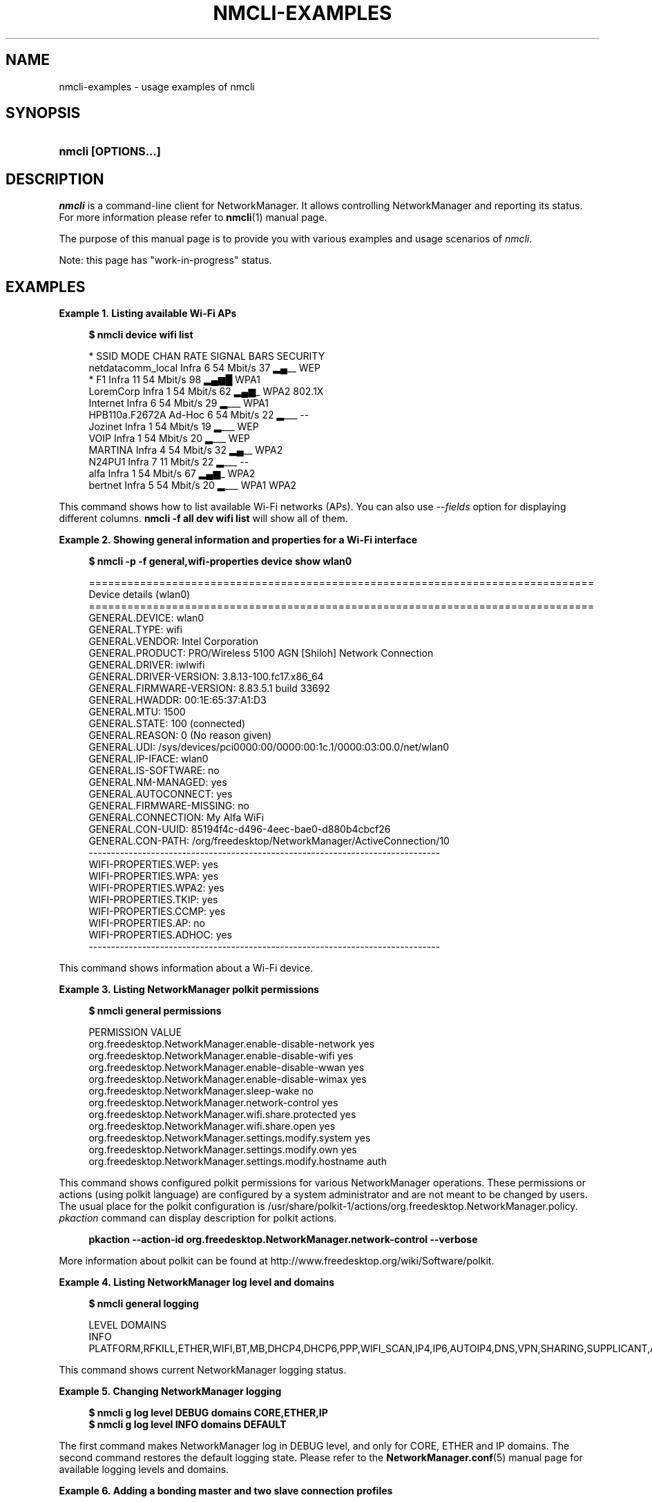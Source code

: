 '\" t
.\"     Title: nmcli-examples
.\"    Author: 
.\" Generator: DocBook XSL Stylesheets v1.78.1 <http://docbook.sf.net/>
.\"      Date: 19 November 2014
.\"    Manual: Examples
.\"    Source: NetworkManager 1.0
.\"  Language: English
.\"
.TH "NMCLI\-EXAMPLES" "5" "" "NetworkManager 1\&.0" "Examples"
.\" -----------------------------------------------------------------
.\" * Define some portability stuff
.\" -----------------------------------------------------------------
.\" ~~~~~~~~~~~~~~~~~~~~~~~~~~~~~~~~~~~~~~~~~~~~~~~~~~~~~~~~~~~~~~~~~
.\" http://bugs.debian.org/507673
.\" http://lists.gnu.org/archive/html/groff/2009-02/msg00013.html
.\" ~~~~~~~~~~~~~~~~~~~~~~~~~~~~~~~~~~~~~~~~~~~~~~~~~~~~~~~~~~~~~~~~~
.ie \n(.g .ds Aq \(aq
.el       .ds Aq '
.\" -----------------------------------------------------------------
.\" * set default formatting
.\" -----------------------------------------------------------------
.\" disable hyphenation
.nh
.\" disable justification (adjust text to left margin only)
.ad l
.\" -----------------------------------------------------------------
.\" * MAIN CONTENT STARTS HERE *
.\" -----------------------------------------------------------------
.SH "NAME"
nmcli-examples \- usage examples of nmcli
.SH "SYNOPSIS"
.HP \w'\fBnmcli\ \fR\fB[OPTIONS...]\fR\ 'u
\fBnmcli \fR\fB[OPTIONS...]\fR
.SH "DESCRIPTION"
.PP
\fInmcli\fR
is a command\-line client for NetworkManager\&. It allows controlling NetworkManager and reporting its status\&. For more information please refer to
\fBnmcli\fR(1)
manual page\&.
.PP
The purpose of this manual page is to provide you with various examples and usage scenarios of
\fInmcli\fR\&.
.PP
Note: this page has "work\-in\-progress" status\&.
.SH "EXAMPLES"
.PP
\fBExample\ \&1.\ \&Listing available Wi-Fi APs\fR
.sp
.if n \{\
.RS 4
.\}
.nf
\fB
$ nmcli device wifi list
      \fR
.fi
.if n \{\
.RE
.\}
.sp
.if n \{\
.RS 4
.\}
.nf
*  SSID               MODE    CHAN  RATE       SIGNAL  BARS  SECURITY
   netdatacomm_local  Infra   6     54 Mbit/s  37      ▂▄__  WEP
*  F1                 Infra   11    54 Mbit/s  98      ▂▄▆█  WPA1
   LoremCorp          Infra   1     54 Mbit/s  62      ▂▄▆_  WPA2 802\&.1X
   Internet           Infra   6     54 Mbit/s  29      ▂___  WPA1
   HPB110a\&.F2672A     Ad\-Hoc  6     54 Mbit/s  22      ▂___  \-\-
   Jozinet            Infra   1     54 Mbit/s  19      ▂___  WEP
   VOIP               Infra   1     54 Mbit/s  20      ▂___  WEP
   MARTINA            Infra   4     54 Mbit/s  32      ▂▄__  WPA2
   N24PU1             Infra   7     11 Mbit/s  22      ▂___  \-\-
   alfa               Infra   1     54 Mbit/s  67      ▂▄▆_  WPA2
   bertnet            Infra   5     54 Mbit/s  20      ▂___  WPA1 WPA2
      
.fi
.if n \{\
.RE
.\}
.PP
This command shows how to list available Wi\-Fi networks (APs)\&. You can also use
\fI\-\-fields\fR
option for displaying different columns\&.
\fBnmcli \-f all dev wifi list\fR
will show all of them\&.
.PP
\fBExample\ \&2.\ \&Showing general information and properties for a Wi-Fi interface\fR
.sp
.if n \{\
.RS 4
.\}
.nf
\fB
$ nmcli \-p \-f general,wifi\-properties device show wlan0
      \fR
.fi
.if n \{\
.RE
.\}
.sp
.if n \{\
.RS 4
.\}
.nf
===============================================================================
                            Device details (wlan0)
===============================================================================
GENERAL\&.DEVICE:                         wlan0
GENERAL\&.TYPE:                           wifi
GENERAL\&.VENDOR:                         Intel Corporation
GENERAL\&.PRODUCT:                        PRO/Wireless 5100 AGN [Shiloh] Network Connection
GENERAL\&.DRIVER:                         iwlwifi
GENERAL\&.DRIVER\-VERSION:                 3\&.8\&.13\-100\&.fc17\&.x86_64
GENERAL\&.FIRMWARE\-VERSION:               8\&.83\&.5\&.1 build 33692
GENERAL\&.HWADDR:                         00:1E:65:37:A1:D3
GENERAL\&.MTU:                            1500
GENERAL\&.STATE:                          100 (connected)
GENERAL\&.REASON:                         0 (No reason given)
GENERAL\&.UDI:                            /sys/devices/pci0000:00/0000:00:1c\&.1/0000:03:00\&.0/net/wlan0
GENERAL\&.IP\-IFACE:                       wlan0
GENERAL\&.IS\-SOFTWARE:                    no
GENERAL\&.NM\-MANAGED:                     yes
GENERAL\&.AUTOCONNECT:                    yes
GENERAL\&.FIRMWARE\-MISSING:               no
GENERAL\&.CONNECTION:                     My Alfa WiFi
GENERAL\&.CON\-UUID:                       85194f4c\-d496\-4eec\-bae0\-d880b4cbcf26
GENERAL\&.CON\-PATH:                       /org/freedesktop/NetworkManager/ActiveConnection/10
\-\-\-\-\-\-\-\-\-\-\-\-\-\-\-\-\-\-\-\-\-\-\-\-\-\-\-\-\-\-\-\-\-\-\-\-\-\-\-\-\-\-\-\-\-\-\-\-\-\-\-\-\-\-\-\-\-\-\-\-\-\-\-\-\-\-\-\-\-\-\-\-\-\-\-\-\-\-\-
WIFI\-PROPERTIES\&.WEP:                    yes
WIFI\-PROPERTIES\&.WPA:                    yes
WIFI\-PROPERTIES\&.WPA2:                   yes
WIFI\-PROPERTIES\&.TKIP:                   yes
WIFI\-PROPERTIES\&.CCMP:                   yes
WIFI\-PROPERTIES\&.AP:                     no
WIFI\-PROPERTIES\&.ADHOC:                  yes
\-\-\-\-\-\-\-\-\-\-\-\-\-\-\-\-\-\-\-\-\-\-\-\-\-\-\-\-\-\-\-\-\-\-\-\-\-\-\-\-\-\-\-\-\-\-\-\-\-\-\-\-\-\-\-\-\-\-\-\-\-\-\-\-\-\-\-\-\-\-\-\-\-\-\-\-\-\-\-
      
.fi
.if n \{\
.RE
.\}
.PP
This command shows information about a Wi\-Fi device\&.
.PP
\fBExample\ \&3.\ \&Listing NetworkManager polkit permissions\fR
.sp
.if n \{\
.RS 4
.\}
.nf
\fB
$ nmcli general permissions
      \fR
.fi
.if n \{\
.RE
.\}
.sp
.if n \{\
.RS 4
.\}
.nf
PERMISSION                                                VALUE
org\&.freedesktop\&.NetworkManager\&.enable\-disable\-network     yes
org\&.freedesktop\&.NetworkManager\&.enable\-disable\-wifi        yes
org\&.freedesktop\&.NetworkManager\&.enable\-disable\-wwan        yes
org\&.freedesktop\&.NetworkManager\&.enable\-disable\-wimax       yes
org\&.freedesktop\&.NetworkManager\&.sleep\-wake                 no
org\&.freedesktop\&.NetworkManager\&.network\-control            yes
org\&.freedesktop\&.NetworkManager\&.wifi\&.share\&.protected       yes
org\&.freedesktop\&.NetworkManager\&.wifi\&.share\&.open            yes
org\&.freedesktop\&.NetworkManager\&.settings\&.modify\&.system     yes
org\&.freedesktop\&.NetworkManager\&.settings\&.modify\&.own        yes
org\&.freedesktop\&.NetworkManager\&.settings\&.modify\&.hostname   auth
      
.fi
.if n \{\
.RE
.\}
.PP
This command shows configured polkit permissions for various NetworkManager operations\&. These permissions or actions (using polkit language) are configured by a system administrator and are not meant to be changed by users\&. The usual place for the polkit configuration is /usr/share/polkit\-1/actions/org\&.freedesktop\&.NetworkManager\&.policy\&.
\fIpkaction\fR
command can display description for polkit actions\&.
.sp
.if n \{\
.RS 4
.\}
.nf
\fB
      pkaction \-\-action\-id org\&.freedesktop\&.NetworkManager\&.network\-control \-\-verbose
      \fR
.fi
.if n \{\
.RE
.\}
.sp
More information about polkit can be found at http://www\&.freedesktop\&.org/wiki/Software/polkit\&.
.PP
\fBExample\ \&4.\ \&Listing NetworkManager log level and domains\fR
.sp
.if n \{\
.RS 4
.\}
.nf
\fB
$ nmcli general logging
      \fR
.fi
.if n \{\
.RE
.\}
.sp
.if n \{\
.RS 4
.\}
.nf
LEVEL  DOMAINS
INFO   PLATFORM,RFKILL,ETHER,WIFI,BT,MB,DHCP4,DHCP6,PPP,WIFI_SCAN,IP4,IP6,AUTOIP4,DNS,VPN,SHARING,SUPPLICANT,AGENTS,SETTINGS,SUSPEND,CORE,DEVICE,OLPC,WIMAX,INFINIBAND,FIREWALL,ADSL,BOND,VLAN,BRIDGE,DBUS_PROPS,TEAM,CONCHECK,DCB,DISPATCH
      
.fi
.if n \{\
.RE
.\}
.PP
This command shows current NetworkManager logging status\&.
.PP
\fBExample\ \&5.\ \&Changing NetworkManager logging\fR
.sp
.if n \{\
.RS 4
.\}
.nf
\fB
$ nmcli g log level DEBUG domains CORE,ETHER,IP
$ nmcli g log level INFO domains DEFAULT
      \fR
.fi
.if n \{\
.RE
.\}
.PP
The first command makes NetworkManager log in DEBUG level, and only for CORE, ETHER and IP domains\&. The second command restores the default logging state\&. Please refer to the
\fBNetworkManager.conf\fR(5)
manual page for available logging levels and domains\&.
.PP
\fBExample\ \&6.\ \&Adding a bonding master and two slave connection profiles\fR
.sp
.if n \{\
.RS 4
.\}
.nf
\fB
$ nmcli con add type bond ifname mybond0 mode active\-backup
$ nmcli con add type bond\-slave ifname eth1 master mybond0
$ nmcli con add type bond\-slave ifname eth2 master mybond0
      \fR
.fi
.if n \{\
.RE
.\}
.PP
This example demonstrates adding a bond master connection and two slaves\&. The first command adds a master bond connection, naming the bonding interface
\fImybond0\fR
and using
\fIactive\-backup\fR
mode\&. The next two commands add slaves connections, both enslaved to
\fImybond0\fR\&. The first slave will be bound to
\fIeth1\fR
interface, the second to
\fIeth2\fR\&.
.PP
\fBExample\ \&7.\ \&Adding a team master and two slave connection profiles\fR
.sp
.if n \{\
.RS 4
.\}
.nf
\fB
$ nmcli con add type team con\-name Team1 ifname Team1 config team1\-master\-json\&.conf
$ nmcli con add type team\-slave con\-name Team1\-slave1 ifname em1 master Team1
$ nmcli con add type team\-slave con\-name Team1\-slave2 ifname em2 master Team1
      \fR
.fi
.if n \{\
.RE
.\}
.PP
This example demonstrates adding a team master connection profile and two slaves\&. It is very similar to the bonding example\&. The first command adds a master team profile, naming the team interface and the profile
\fITeam1\fR\&. The team configuration for the master is read from
\fIteam1\-master\-json\&.conf\fR
file\&. Later, you can change the configuration with
\fImodify\fR
command (\fBnmcli con modify Team1 team\&.config team1\-master\-another\-json\&.conf\fR)\&. The last two commands add slaves profiles, both enslaved to
\fITeam1\fR\&. The first slave will be bound to
\fIem1\fR
interface, the second to
\fIem2\fR\&. The slaves don\*(Aqt specify
\fIconfig\fR
and thus
\fIteamd\fR
will use its default configuration\&. You will activate the whole setup by activating both slaves:
.sp
.if n \{\
.RS 4
.\}
.nf
\fB
$ nmcli con up Team1\-slave1
$ nmcli con up Team1\-slave2
      \fR
.fi
.if n \{\
.RE
.\}
.sp
By default, the created profiles are marked for auto\-activation\&. But if another connection has been activated on the device, the new profile won\*(Aqt activate automatically and you need to activate it manually\&.
.PP
\fBExample\ \&8.\ \&Adding a bridge and two slave profiles\fR
.sp
.if n \{\
.RS 4
.\}
.nf
\fB
$ nmcli con add type bridge con\-name TowerBridge ifname TowerBridge
$ nmcli con add type bridge\-slave con\-name br\-slave\-1 ifname ens3 master TowerBridge
$ nmcli con add type bridge\-slave con\-name br\-slave\-2 ifname ens4 master TowerBridge
$ nmcli con modify TowerBridge bridge\&.stp no
      \fR
.fi
.if n \{\
.RE
.\}
.PP
This example demonstrates adding a bridge master connection and two slaves\&. The first command adds a master bridge connection, naming the bridge interface and the profile as
\fITowerBridge\fR\&. The next two commands add slaves profiles, both will be enslaved to
\fITowerBridge\fR\&. The first slave will be tied to
\fIens3\fR
interface, the second to
\fIens4\fR\&. The last command will disable 802\&.1D STP for the TowerBridge profile\&.
.PP
\fBExample\ \&9.\ \&Adding an ethernet connection profile with manual IP configuration\fR
.sp
.if n \{\
.RS 4
.\}
.nf
        \fB
$ nmcli con add con\-name my\-con\-em1 ifname em1 type ethernet ip4 192\&.168\&.100\&.100/24 gw4 192\&.168\&.100\&.1 ip4 1\&.2\&.3\&.4 ip6 abbe::cafe
$ nmcli con mod my\-con\-em1 ipv4\&.dns "8\&.8\&.8\&.8 8\&.8\&.4\&.4"
$ nmcli con mod my\-con\-em1 +ipv4\&.dns 1\&.2\&.3\&.4
$ nmcli con mod my\-con\-em1 ipv6\&.dns "2001:4860:4860::8888 2001:4860:4860::8844"
$ nmcli \-p con show my\-con\-em1
        \fR
      
.fi
.if n \{\
.RE
.\}
.PP
The first command adds an Ethernet connection profile named
\fImy\-con\-em1\fR
that is bound to interface name
\fIem1\fR\&. The profile is configured with static IP addresses\&. Three addresses are added, two IPv4 addresses and one IPv6\&. The first IP 192\&.168\&.100\&.100 has a prefix of 24 (netmask equivalent of 255\&.255\&.255\&.0)\&. Gateway entry will become the default route if this profile is activated on em1 interface (and there is no connection with higher priority)\&. The next two addresses do not specify a prefix, so a default prefix will be used, i\&.e\&. 32 for IPv4 and 128 for IPv6\&. The second, third and fourth commands modify DNS parameters of the new connection profile\&. The last
\fIcon show\fR
command displays the profile so that all parameters can be reviewed\&.
.PP
\fBExample\ \&10.\ \&Escaping colon characters in tabular mode\fR
.sp
.if n \{\
.RS 4
.\}
.nf
        \fB
$ nmcli \-t \-f general \-e yes \-m tab dev show eth0
        \fR
      
.fi
.if n \{\
.RE
.\}
.sp
.if n \{\
.RS 4
.\}
.nf
GENERAL:eth0:ethernet:Intel Corporation:82567LM Gigabit Network Connection:e1000e:2\&.1\&.4\-k:1\&.8\-3:00\e:22\e:68\e:15\e:29\e:21:1500:100 (connected):0 (No reason given):/sys/devices/pci0000\e:00/0000\e:00\e:19\&.0/net/eth0:eth0:yes:yes:no:ethernet\-13:89cbcbc6\-dc85\-456c\-9c8b\-bd828fee3917:/org/freedesktop/NetworkManager/ActiveConnection/9
      
.fi
.if n \{\
.RE
.\}
.PP
This example shows escaping colon characters in tabular mode\&. It may be useful for script processing, because \*(Aq:\*(Aq is used as a field separator\&.
.PP
\fBExample\ \&11.\ \&nmcli usage in a NetworkManager dispatcher script to make Ethernet and Wi-Fi mutually exclusive\fR
.sp
.if n \{\
.RS 4
.\}
.nf
#!/bin/bash
export LC_ALL=C

enable_disable_wifi ()
{
	result=$(nmcli dev | grep "ethernet" | grep \-w "connected")
	if [ \-n "$result" ]; then
		nmcli radio wifi off
	else
		nmcli radio wifi on
	fi
}

if [ "$2" = "up" ]; then
	enable_disable_wifi
fi

if [ "$2" = "down" ]; then
	enable_disable_wifi
fi
      
.fi
.if n \{\
.RE
.\}
.PP
This dispatcher script makes Wi\-Fi mutually exclusive with wired networking\&. When a wired interface is connected, Wi\-Fi will be set to airplane mode (rfkilled)\&. When the wired interface is disconnected, Wi\-Fi will be turned back on\&. Name this script e\&.g\&. 70\-wifi\-wired\-exclusive\&.sh and put it into /etc/NetworkManager/dispatcher\&.d/ directory\&. See
\fBNetworkManager\fR(8)
manual page for more information about NetworkManager dispatcher scripts\&.
.PP
\fBExample sessions of interactive connection editor\fR
.PP
\fBExample\ \&12.\ \&Adding an ethernet connection profile in interactive editor (a)\fR
.sp
.if n \{\
.RS 4
.\}
.nf
        \fB
$ nmcli connection edit type ethernet
        \fR
      
.fi
.if n \{\
.RE
.\}
.sp
.if n \{\
.RS 4
.\}
.nf

===| nmcli interactive connection editor |===

Adding a new \*(Aq802\-3\-ethernet\*(Aq connection

Type \*(Aqhelp\*(Aq or \*(Aq?\*(Aq for available commands\&.
Type \*(Aqdescribe [<setting>\&.<prop>]\*(Aq for detailed property description\&.

You may edit the following settings: connection, 802\-3\-ethernet (ethernet), 802\-1x, ipv4, ipv6, dcb
nmcli> print
===============================================================================
                              Connection details
===============================================================================
connection\&.id:                          ethernet\-4
connection\&.uuid:                        de89cdeb\-a3e1\-4d53\-8fa0\-c22546c775f4
connection\&.interface\-name:              \-\-
connection\&.type:                        802\-3\-ethernet
connection\&.autoconnect:                 yes
connection\&.autoconnect\-priority:        0
connection\&.timestamp:                   0
connection\&.read\-only:                   no
connection\&.permissions:                 
connection\&.zone:                        \-\-
connection\&.master:                      \-\-
connection\&.slave\-type:                  \-\-
connection\&.secondaries:                 
connection\&.gateway\-ping\-timeout:        0
\-\-\-\-\-\-\-\-\-\-\-\-\-\-\-\-\-\-\-\-\-\-\-\-\-\-\-\-\-\-\-\-\-\-\-\-\-\-\-\-\-\-\-\-\-\-\-\-\-\-\-\-\-\-\-\-\-\-\-\-\-\-\-\-\-\-\-\-\-\-\-\-\-\-\-\-\-\-\-
802\-3\-ethernet\&.port:                    \-\-
802\-3\-ethernet\&.speed:                   0
802\-3\-ethernet\&.duplex:                  \-\-
802\-3\-ethernet\&.auto\-negotiate:          yes
802\-3\-ethernet\&.mac\-address:             \-\-
802\-3\-ethernet\&.cloned\-mac\-address:      \-\-
802\-3\-ethernet\&.mac\-address\-blacklist:   
802\-3\-ethernet\&.mtu:                     auto
802\-3\-ethernet\&.s390\-subchannels:        
802\-3\-ethernet\&.s390\-nettype:            \-\-
802\-3\-ethernet\&.s390\-options:            
\-\-\-\-\-\-\-\-\-\-\-\-\-\-\-\-\-\-\-\-\-\-\-\-\-\-\-\-\-\-\-\-\-\-\-\-\-\-\-\-\-\-\-\-\-\-\-\-\-\-\-\-\-\-\-\-\-\-\-\-\-\-\-\-\-\-\-\-\-\-\-\-\-\-\-\-\-\-\-
ipv4\&.method:                            auto
ipv4\&.dns:                               
ipv4\&.dns\-search:                        
ipv4\&.addresses:                         
ipv4\&.gateway:                           \-\-
ipv4\&.routes:                            
ipv4\&.route\-metric:                      \-1
ipv4\&.ignore\-auto\-routes:                no
ipv4\&.ignore\-auto\-dns:                   no
ipv4\&.dhcp\-client\-id:                    \-\-
ipv4\&.dhcp\-send\-hostname:                yes
ipv4\&.dhcp\-hostname:                     \-\-
ipv4\&.never\-default:                     no
ipv4\&.may\-fail:                          yes
\-\-\-\-\-\-\-\-\-\-\-\-\-\-\-\-\-\-\-\-\-\-\-\-\-\-\-\-\-\-\-\-\-\-\-\-\-\-\-\-\-\-\-\-\-\-\-\-\-\-\-\-\-\-\-\-\-\-\-\-\-\-\-\-\-\-\-\-\-\-\-\-\-\-\-\-\-\-\-
ipv6\&.method:                            auto
ipv6\&.dns:                               
ipv6\&.dns\-search:                        
ipv6\&.addresses:                         
ipv6\&.gateway:                           \-\-
ipv6\&.routes:                            
ipv6\&.route\-metric:                      \-1
ipv6\&.ignore\-auto\-routes:                no
ipv6\&.ignore\-auto\-dns:                   no
ipv6\&.never\-default:                     no
ipv6\&.may\-fail:                          yes
ipv6\&.ip6\-privacy:                       \-1 (unknown)
ipv6\&.dhcp\-hostname:                     \-\-
\-\-\-\-\-\-\-\-\-\-\-\-\-\-\-\-\-\-\-\-\-\-\-\-\-\-\-\-\-\-\-\-\-\-\-\-\-\-\-\-\-\-\-\-\-\-\-\-\-\-\-\-\-\-\-\-\-\-\-\-\-\-\-\-\-\-\-\-\-\-\-\-\-\-\-\-\-\-\-
nmcli> goto ethernet
You may edit the following properties: port, speed, duplex, auto\-negotiate, mac\-address, cloned\-mac\-address, mac\-address\-blacklist, mtu, s390\-subchannels, s390\-nettype, s390\-options
nmcli 802\-3\-ethernet> set mtu 1492
nmcli 802\-3\-ethernet> b
nmcli> goto ipv4\&.addresses
nmcli ipv4\&.addresses> desc

=== [addresses] ===
[NM property description]
Array of IP addresses\&.

[nmcli specific description]
Enter a list of IPv4 addresses formatted as:
  ip[/prefix], ip[/prefix],\&.\&.\&.
Missing prefix is regarded as prefix of 32\&.

Example: 192\&.168\&.1\&.5/24, 10\&.0\&.0\&.11/24

nmcli ipv4\&.addresses> set 192\&.168\&.1\&.100/24
Do you also want to set \*(Aqipv4\&.method\*(Aq to \*(Aqmanual\*(Aq? [yes]: yes
nmcli ipv4\&.addresses>
nmcli ipv4\&.addresses> print
addresses: 192\&.168\&.1\&.100/24
nmcli ipv4\&.addresses> back
nmcli ipv4> b
nmcli> set ipv4\&.gateway 192\&.168\&.1\&.1
nmcli> verify
Verify connection: OK
nmcli> print
===============================================================================
                              Connection details
===============================================================================
connection\&.id:                          ethernet\-4
connection\&.uuid:                        de89cdeb\-a3e1\-4d53\-8fa0\-c22546c775f4
connection\&.interface\-name:              \-\-
connection\&.type:                        802\-3\-ethernet
connection\&.autoconnect:                 yes
connection\&.autoconnect\-priority:        0
connection\&.timestamp:                   0
connection\&.read\-only:                   no
connection\&.permissions:                 
connection\&.zone:                        \-\-
connection\&.master:                      \-\-
connection\&.slave\-type:                  \-\-
connection\&.secondaries:                 
connection\&.gateway\-ping\-timeout:        0
\-\-\-\-\-\-\-\-\-\-\-\-\-\-\-\-\-\-\-\-\-\-\-\-\-\-\-\-\-\-\-\-\-\-\-\-\-\-\-\-\-\-\-\-\-\-\-\-\-\-\-\-\-\-\-\-\-\-\-\-\-\-\-\-\-\-\-\-\-\-\-\-\-\-\-\-\-\-\-
802\-3\-ethernet\&.port:                    \-\-
802\-3\-ethernet\&.speed:                   0
802\-3\-ethernet\&.duplex:                  \-\-
802\-3\-ethernet\&.auto\-negotiate:          yes
802\-3\-ethernet\&.mac\-address:             \-\-
802\-3\-ethernet\&.cloned\-mac\-address:      \-\-
802\-3\-ethernet\&.mac\-address\-blacklist:   
802\-3\-ethernet\&.mtu:                     1492
802\-3\-ethernet\&.s390\-subchannels:        
802\-3\-ethernet\&.s390\-nettype:            \-\-
802\-3\-ethernet\&.s390\-options:            
\-\-\-\-\-\-\-\-\-\-\-\-\-\-\-\-\-\-\-\-\-\-\-\-\-\-\-\-\-\-\-\-\-\-\-\-\-\-\-\-\-\-\-\-\-\-\-\-\-\-\-\-\-\-\-\-\-\-\-\-\-\-\-\-\-\-\-\-\-\-\-\-\-\-\-\-\-\-\-
ipv4\&.method:                            manual
ipv4\&.dns:                               
ipv4\&.dns\-search:                        
ipv4\&.addresses:                         192\&.168\&.1\&.100/24
ipv4\&.gateway:                           192\&.168\&.1\&.1
ipv4\&.routes:                            
ipv4\&.route\-metric:                      \-1
ipv4\&.ignore\-auto\-routes:                no
ipv4\&.ignore\-auto\-dns:                   no
ipv4\&.dhcp\-client\-id:                    \-\-
ipv4\&.dhcp\-send\-hostname:                yes
ipv4\&.dhcp\-hostname:                     \-\-
ipv4\&.never\-default:                     no
ipv4\&.may\-fail:                          yes
\-\-\-\-\-\-\-\-\-\-\-\-\-\-\-\-\-\-\-\-\-\-\-\-\-\-\-\-\-\-\-\-\-\-\-\-\-\-\-\-\-\-\-\-\-\-\-\-\-\-\-\-\-\-\-\-\-\-\-\-\-\-\-\-\-\-\-\-\-\-\-\-\-\-\-\-\-\-\-
ipv6\&.method:                            auto
ipv6\&.dns:                               
ipv6\&.dns\-search:                        
ipv6\&.addresses:                         
ipv6\&.routes:                            
ipv6\&.route\-metric:                      \-1
ipv6\&.ignore\-auto\-routes:                no
ipv6\&.ignore\-auto\-dns:                   no
ipv6\&.never\-default:                     no
ipv6\&.may\-fail:                          yes
ipv6\&.ip6\-privacy:                       \-1 (unknown)
ipv6\&.dhcp\-hostname:                     \-\-
\-\-\-\-\-\-\-\-\-\-\-\-\-\-\-\-\-\-\-\-\-\-\-\-\-\-\-\-\-\-\-\-\-\-\-\-\-\-\-\-\-\-\-\-\-\-\-\-\-\-\-\-\-\-\-\-\-\-\-\-\-\-\-\-\-\-\-\-\-\-\-\-\-\-\-\-\-\-\-
nmcli> set ipv4\&.dns 8\&.8\&.8\&.8 8\&.8\&.4\&.4
nmcli> print
===============================================================================
                              Connection details
===============================================================================
connection\&.id:                          ethernet\-4
connection\&.uuid:                        de89cdeb\-a3e1\-4d53\-8fa0\-c22546c775f4
connection\&.interface\-name:              \-\-
connection\&.type:                        802\-3\-ethernet
connection\&.autoconnect:                 yes
connection\&.autoconnect\-priority:        0
connection\&.timestamp:                   0
connection\&.read\-only:                   no
connection\&.permissions:                 
connection\&.zone:                        \-\-
connection\&.master:                      \-\-
connection\&.slave\-type:                  \-\-
connection\&.secondaries:                 
connection\&.gateway\-ping\-timeout:        0
\-\-\-\-\-\-\-\-\-\-\-\-\-\-\-\-\-\-\-\-\-\-\-\-\-\-\-\-\-\-\-\-\-\-\-\-\-\-\-\-\-\-\-\-\-\-\-\-\-\-\-\-\-\-\-\-\-\-\-\-\-\-\-\-\-\-\-\-\-\-\-\-\-\-\-\-\-\-\-
802\-3\-ethernet\&.port:                    \-\-
802\-3\-ethernet\&.speed:                   0
802\-3\-ethernet\&.duplex:                  \-\-
802\-3\-ethernet\&.auto\-negotiate:          yes
802\-3\-ethernet\&.mac\-address:             \-\-
802\-3\-ethernet\&.cloned\-mac\-address:      \-\-
802\-3\-ethernet\&.mac\-address\-blacklist:   
802\-3\-ethernet\&.mtu:                     1492
802\-3\-ethernet\&.s390\-subchannels:        
802\-3\-ethernet\&.s390\-nettype:            \-\-
802\-3\-ethernet\&.s390\-options:            
\-\-\-\-\-\-\-\-\-\-\-\-\-\-\-\-\-\-\-\-\-\-\-\-\-\-\-\-\-\-\-\-\-\-\-\-\-\-\-\-\-\-\-\-\-\-\-\-\-\-\-\-\-\-\-\-\-\-\-\-\-\-\-\-\-\-\-\-\-\-\-\-\-\-\-\-\-\-\-
ipv4\&.method:                            manual
ipv4\&.dns:                               8\&.8\&.8\&.8,8\&.8\&.4\&.4
ipv4\&.dns\-search:                        
ipv4\&.addresses:                         192\&.168\&.1\&.100/24
ipv4\&.gateway:                           192\&.168\&.1\&.1
ipv4\&.routes:                            
ipv4\&.route\-metric:                      \-1
ipv4\&.ignore\-auto\-routes:                no
ipv4\&.ignore\-auto\-dns:                   no
ipv4\&.dhcp\-client\-id:                    \-\-
ipv4\&.dhcp\-send\-hostname:                yes
ipv4\&.dhcp\-hostname:                     \-\-
ipv4\&.never\-default:                     no
ipv4\&.may\-fail:                          yes
\-\-\-\-\-\-\-\-\-\-\-\-\-\-\-\-\-\-\-\-\-\-\-\-\-\-\-\-\-\-\-\-\-\-\-\-\-\-\-\-\-\-\-\-\-\-\-\-\-\-\-\-\-\-\-\-\-\-\-\-\-\-\-\-\-\-\-\-\-\-\-\-\-\-\-\-\-\-\-
ipv6\&.method:                            auto
ipv6\&.dns:                               
ipv6\&.dns\-search:                        
ipv6\&.addresses:                         
ipv6\&.gateway:                           \-\-
ipv6\&.routes:                            
ipv6\&.route\-metric:                      \-1
ipv6\&.ignore\-auto\-routes:                no
ipv6\&.ignore\-auto\-dns:                   no
ipv6\&.never\-default:                     no
ipv6\&.may\-fail:                          yes
ipv6\&.ip6\-privacy:                       \-1 (unknown)
ipv6\&.dhcp\-hostname:                     \-\-
\-\-\-\-\-\-\-\-\-\-\-\-\-\-\-\-\-\-\-\-\-\-\-\-\-\-\-\-\-\-\-\-\-\-\-\-\-\-\-\-\-\-\-\-\-\-\-\-\-\-\-\-\-\-\-\-\-\-\-\-\-\-\-\-\-\-\-\-\-\-\-\-\-\-\-\-\-\-\-
nmcli> verify
Verify connection: OK
nmcli> save
Connection \*(Aqethernet\-4\*(Aq (de89cdeb\-a3e1\-4d53\-8fa0\-c22546c775f4) successfully saved\&.
nmcli> quit
      
.fi
.if n \{\
.RE
.\}
.PP
Example session in the nmcli interactive connection editor\&. The scenario creates an Ethernet connection profile with static addressing (IPs and DNS)\&.
.SH "SEE ALSO"
.PP
\fBnmcli\fR(1),
\fBNetworkManager\fR(8),
\fBNetworkManager.conf\fR(5),
\fBnm-settings\fR(5),
\fBnm-online\fR(1),
\fBnm-applet\fR(1),
\fBnm-connection-editor\fR(1)

